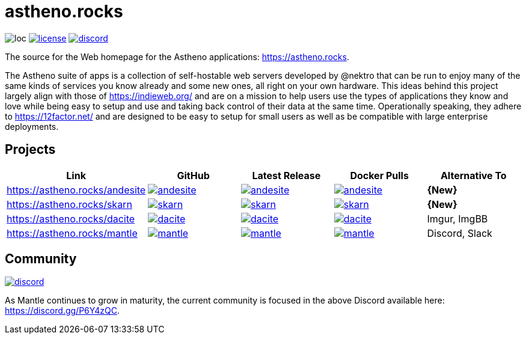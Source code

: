 # astheno.rocks

image:https://sloc.xyz/github/nektro/astheno.rocks[loc]
image:https://img.shields.io/github/license/nektro/astheno.rocks.svg[license,link="https://github.com/nektro/astheno.rocks/blob/master/LICENSE"]
image:https://img.shields.io/discord/551971034593755159.svg?logo=discord[discord,link="https://discord.gg/P6Y4zQC"]

The source for the Web homepage for the Astheno applications: https://astheno.rocks.

The Astheno suite of apps is a collection of self-hostable web servers developed by @nektro that can be run to enjoy many of the same kinds of services you know already and some new ones, all right on your own hardware. This ideas behind this project largely align with those of https://indieweb.org/ and are on a mission to help users use the types of applications they know and love while being easy to setup and use and taking back control of their data at the same time. Operationally speaking, they adhere to https://12factor.net/ and are designed to be easy to setup for small users as well as be compatible with large enterprise deployments.

## Projects

|===
| Link | GitHub | Latest Release | Docker Pulls | Alternative To

| https://astheno.rocks/andesite
| image:https://img.shields.io/github/stars/nektro/andesite[link="https://github.com/nektro/andesite"]
| image:https://img.shields.io/github/v/release/nektro/andesite[link="https://github.com/nektro/andesite/releases/latest"]
| image:https://img.shields.io/docker/pulls/nektro/andesite[link="https://hub.docker.com/r/nektro/andesite"]
| **{New}**

| https://astheno.rocks/skarn
| image:https://img.shields.io/github/stars/nektro/skarn[link="https://github.com/nektro/skarn"]
| image:https://img.shields.io/github/v/release/nektro/skarn[link="https://github.com/nektro/skarn/releases/latest"]
| image:https://img.shields.io/docker/pulls/nektro/skarn[link="https://hub.docker.com/r/nektro/skarn"]
| **{New}**

| https://astheno.rocks/dacite
| image:https://img.shields.io/github/stars/nektro/dacite[link="https://github.com/nektro/dacite"]
| image:https://img.shields.io/github/v/release/nektro/dacite[link="https://github.com/nektro/dacite/releases/latest"]
| image:https://img.shields.io/docker/pulls/nektro/dacite[link="https://hub.docker.com/r/nektro/dacite"]
| Imgur, ImgBB

| https://astheno.rocks/mantle
| image:https://img.shields.io/github/stars/nektro/mantle[link="https://github.com/nektro/mantle"]
| image:https://img.shields.io/github/v/release/nektro/mantle[link="https://github.com/nektro/mantle/releases/latest"]
| image:https://img.shields.io/docker/pulls/nektro/mantle[link="https://hub.docker.com/r/nektro/mantle"]
| Discord, Slack

|===

## Community

image:https://img.shields.io/discord/551971034593755159.svg?logo=discord[discord,link="https://discord.gg/P6Y4zQC"]

As Mantle continues to grow in maturity, the current community is focused in the above Discord available here: https://discord.gg/P6Y4zQC.
